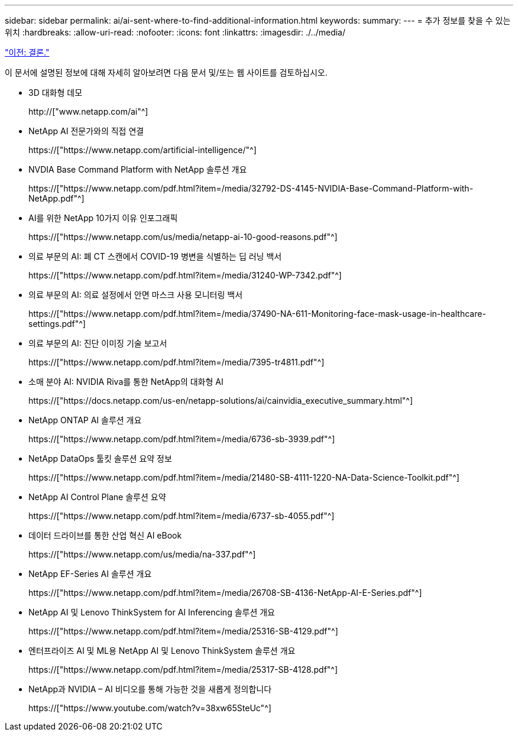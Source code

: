 ---
sidebar: sidebar 
permalink: ai/ai-sent-where-to-find-additional-information.html 
keywords:  
summary:  
---
= 추가 정보를 찾을 수 있는 위치
:hardbreaks:
:allow-uri-read: 
:nofooter: 
:icons: font
:linkattrs: 
:imagesdir: ./../media/


link:ai-sent-conclusion.html["이전: 결론."]

[role="lead"]
이 문서에 설명된 정보에 대해 자세히 알아보려면 다음 문서 및/또는 웹 사이트를 검토하십시오.

* 3D 대화형 데모
+
http://["www.netapp.com/ai"^]

* NetApp AI 전문가와의 직접 연결
+
https://["https://www.netapp.com/artificial-intelligence/"^]

* NVDIA Base Command Platform with NetApp 솔루션 개요
+
https://["https://www.netapp.com/pdf.html?item=/media/32792-DS-4145-NVIDIA-Base-Command-Platform-with-NetApp.pdf"^]

* AI를 위한 NetApp 10가지 이유 인포그래픽
+
https://["https://www.netapp.com/us/media/netapp-ai-10-good-reasons.pdf"^]

* 의료 부문의 AI: 폐 CT 스캔에서 COVID-19 병변을 식별하는 딥 러닝 백서
+
https://["https://www.netapp.com/pdf.html?item=/media/31240-WP-7342.pdf"^]

* 의료 부문의 AI: 의료 설정에서 안면 마스크 사용 모니터링 백서
+
https://["https://www.netapp.com/pdf.html?item=/media/37490-NA-611-Monitoring-face-mask-usage-in-healthcare-settings.pdf"^]

* 의료 부문의 AI: 진단 이미징 기술 보고서
+
https://["https://www.netapp.com/pdf.html?item=/media/7395-tr4811.pdf"^]

* 소매 분야 AI: NVIDIA Riva를 통한 NetApp의 대화형 AI
+
https://["https://docs.netapp.com/us-en/netapp-solutions/ai/cainvidia_executive_summary.html"^]

* NetApp ONTAP AI 솔루션 개요
+
https://["https://www.netapp.com/pdf.html?item=/media/6736-sb-3939.pdf"^]

* NetApp DataOps 툴킷 솔루션 요약 정보
+
https://["https://www.netapp.com/pdf.html?item=/media/21480-SB-4111-1220-NA-Data-Science-Toolkit.pdf"^]

* NetApp AI Control Plane 솔루션 요약
+
https://["https://www.netapp.com/pdf.html?item=/media/6737-sb-4055.pdf"^]

* 데이터 드라이브를 통한 산업 혁신 AI eBook
+
https://["https://www.netapp.com/us/media/na-337.pdf"^]

* NetApp EF-Series AI 솔루션 개요
+
https://["https://www.netapp.com/pdf.html?item=/media/26708-SB-4136-NetApp-AI-E-Series.pdf"^]

* NetApp AI 및 Lenovo ThinkSystem for AI Inferencing 솔루션 개요
+
https://["https://www.netapp.com/pdf.html?item=/media/25316-SB-4129.pdf"^]

* 엔터프라이즈 AI 및 ML용 NetApp AI 및 Lenovo ThinkSystem 솔루션 개요
+
https://["https://www.netapp.com/pdf.html?item=/media/25317-SB-4128.pdf"^]

* NetApp과 NVIDIA – AI 비디오를 통해 가능한 것을 새롭게 정의합니다
+
https://["https://www.youtube.com/watch?v=38xw65SteUc"^]


